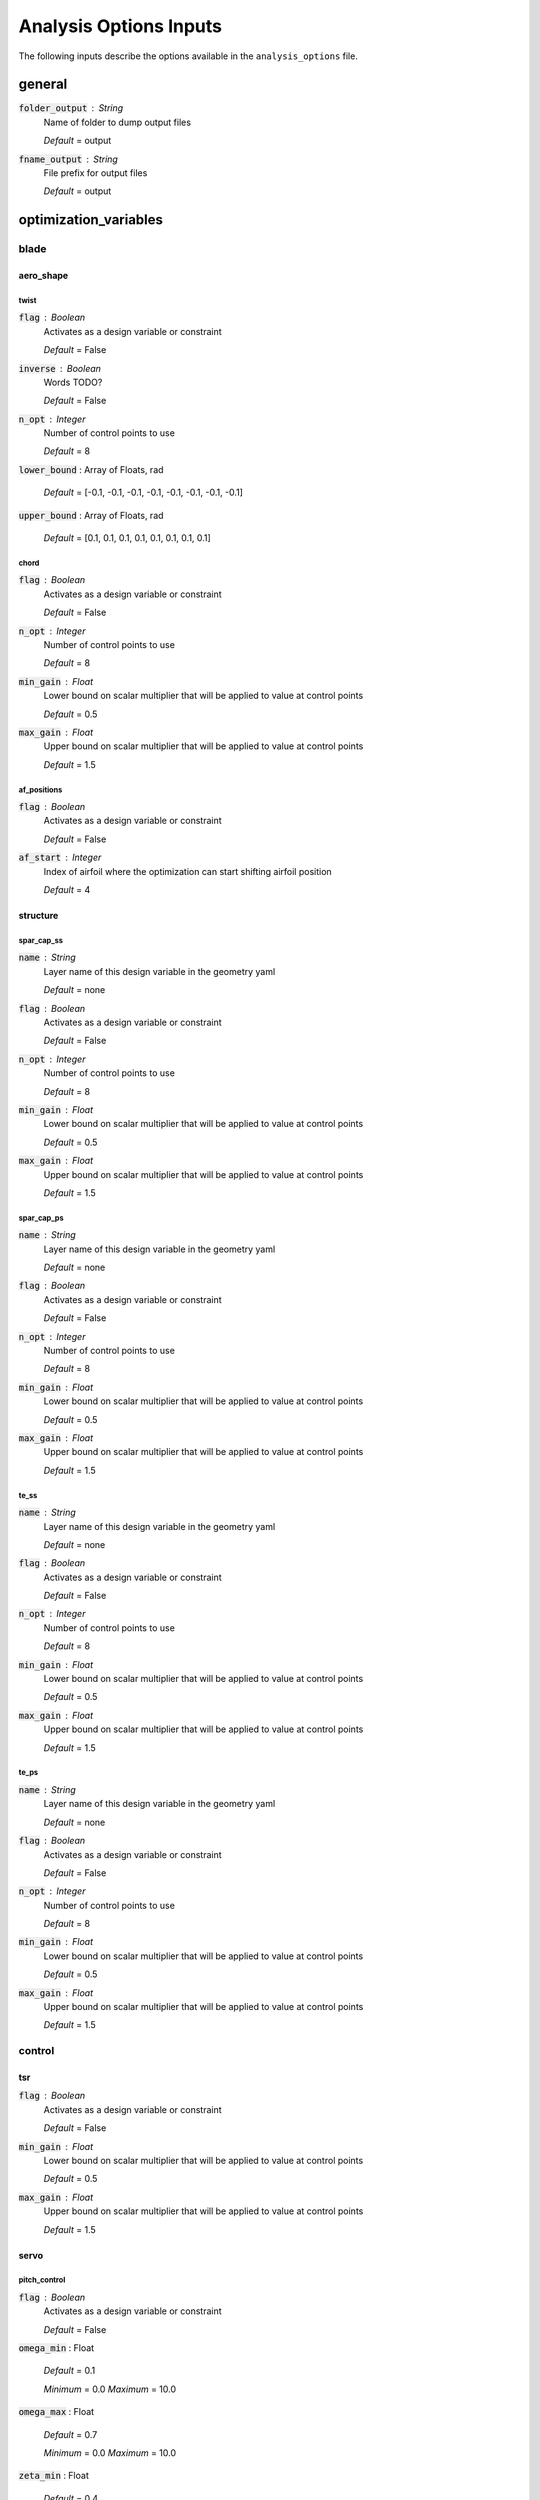 .. _analysis-options:

******************************
Analysis Options Inputs
******************************
The following inputs describe the options available in the ``analysis_options`` file.



general
****************************************

:code:`folder_output` : String
    Name of folder to dump output files

    *Default* = output

:code:`fname_output` : String
    File prefix for output files

    *Default* = output



optimization_variables
****************************************



blade
########################################



aero_shape
========================================



twist
----------------------------------------

:code:`flag` : Boolean
    Activates as a design variable or constraint

    *Default* = False

:code:`inverse` : Boolean
    Words TODO?

    *Default* = False

:code:`n_opt` : Integer
    Number of control points to use

    *Default* = 8

:code:`lower_bound` : Array of Floats, rad


    *Default* = [-0.1, -0.1, -0.1, -0.1, -0.1, -0.1, -0.1, -0.1]

:code:`upper_bound` : Array of Floats, rad


    *Default* = [0.1, 0.1, 0.1, 0.1, 0.1, 0.1, 0.1, 0.1]



chord
----------------------------------------

:code:`flag` : Boolean
    Activates as a design variable or constraint

    *Default* = False

:code:`n_opt` : Integer
    Number of control points to use

    *Default* = 8

:code:`min_gain` : Float
    Lower bound on scalar multiplier that will be applied to value at
    control points

    *Default* = 0.5

:code:`max_gain` : Float
    Upper bound on scalar multiplier that will be applied to value at
    control points

    *Default* = 1.5



af_positions
----------------------------------------

:code:`flag` : Boolean
    Activates as a design variable or constraint

    *Default* = False

:code:`af_start` : Integer
    Index of airfoil where the optimization can start shifting airfoil
    position

    *Default* = 4



structure
========================================



spar_cap_ss
----------------------------------------

:code:`name` : String
    Layer name of this design variable in the geometry yaml

    *Default* = none

:code:`flag` : Boolean
    Activates as a design variable or constraint

    *Default* = False

:code:`n_opt` : Integer
    Number of control points to use

    *Default* = 8

:code:`min_gain` : Float
    Lower bound on scalar multiplier that will be applied to value at
    control points

    *Default* = 0.5

:code:`max_gain` : Float
    Upper bound on scalar multiplier that will be applied to value at
    control points

    *Default* = 1.5



spar_cap_ps
----------------------------------------

:code:`name` : String
    Layer name of this design variable in the geometry yaml

    *Default* = none

:code:`flag` : Boolean
    Activates as a design variable or constraint

    *Default* = False

:code:`n_opt` : Integer
    Number of control points to use

    *Default* = 8

:code:`min_gain` : Float
    Lower bound on scalar multiplier that will be applied to value at
    control points

    *Default* = 0.5

:code:`max_gain` : Float
    Upper bound on scalar multiplier that will be applied to value at
    control points

    *Default* = 1.5



te_ss
----------------------------------------

:code:`name` : String
    Layer name of this design variable in the geometry yaml

    *Default* = none

:code:`flag` : Boolean
    Activates as a design variable or constraint

    *Default* = False

:code:`n_opt` : Integer
    Number of control points to use

    *Default* = 8

:code:`min_gain` : Float
    Lower bound on scalar multiplier that will be applied to value at
    control points

    *Default* = 0.5

:code:`max_gain` : Float
    Upper bound on scalar multiplier that will be applied to value at
    control points

    *Default* = 1.5



te_ps
----------------------------------------

:code:`name` : String
    Layer name of this design variable in the geometry yaml

    *Default* = none

:code:`flag` : Boolean
    Activates as a design variable or constraint

    *Default* = False

:code:`n_opt` : Integer
    Number of control points to use

    *Default* = 8

:code:`min_gain` : Float
    Lower bound on scalar multiplier that will be applied to value at
    control points

    *Default* = 0.5

:code:`max_gain` : Float
    Upper bound on scalar multiplier that will be applied to value at
    control points

    *Default* = 1.5



control
########################################



tsr
========================================

:code:`flag` : Boolean
    Activates as a design variable or constraint

    *Default* = False

:code:`min_gain` : Float
    Lower bound on scalar multiplier that will be applied to value at
    control points

    *Default* = 0.5

:code:`max_gain` : Float
    Upper bound on scalar multiplier that will be applied to value at
    control points

    *Default* = 1.5



servo
========================================



pitch_control
----------------------------------------

:code:`flag` : Boolean
    Activates as a design variable or constraint

    *Default* = False

:code:`omega_min` : Float


    *Default* = 0.1

    *Minimum* = 0.0    *Maximum* = 10.0


:code:`omega_max` : Float


    *Default* = 0.7

    *Minimum* = 0.0    *Maximum* = 10.0


:code:`zeta_min` : Float


    *Default* = 0.4

    *Minimum* = 0.0    *Maximum* = 10.0


:code:`zeta_max` : Float


    *Default* = 1.5

    *Minimum* = 0.0    *Maximum* = 10.0




torque_control
----------------------------------------

:code:`flag` : Boolean
    Activates as a design variable or constraint

    *Default* = False

:code:`omega_min` : Float


    *Default* = 0.1

    *Minimum* = 0.0    *Maximum* = 10.0


:code:`omega_max` : Float


    *Default* = 0.7

    *Minimum* = 0.0    *Maximum* = 10.0


:code:`zeta_min` : Float


    *Default* = 0.4

    *Minimum* = 0.0    *Maximum* = 10.0


:code:`zeta_max` : Float


    *Default* = 1.5

    *Minimum* = 0.0    *Maximum* = 10.0




flap_control
----------------------------------------

:code:`flag` : Boolean
    Activates as a design variable or constraint

    *Default* = False

:code:`omega_min` : Float


    *Default* = 0.1

    *Minimum* = 0.0    *Maximum* = 10.0


:code:`omega_max` : Float


    *Default* = 0.7

    *Minimum* = 0.0    *Maximum* = 10.0


:code:`zeta_min` : Float


    *Default* = 0.4

    *Minimum* = 0.0    *Maximum* = 10.0


:code:`zeta_max` : Float


    *Default* = 1.5

    *Minimum* = 0.0    *Maximum* = 10.0




tower
########################################



outer_diameter
========================================

:code:`flag` : Boolean
    Activates as a design variable or constraint

    *Default* = False

:code:`lower_bound` : Float, m


    *Default* = 5.0

    *Minimum* = 0.1    *Maximum* = 100.0


:code:`upper_bound` : Float, m


    *Default* = 5.0

    *Minimum* = 0.1    *Maximum* = 100.0




layer_thickness
========================================

:code:`flag` : Boolean
    Activates as a design variable or constraint

    *Default* = False

:code:`lower_bound` : Float, m


    *Default* = 0.01

    *Minimum* = 1e-05    *Maximum* = 1.0


:code:`upper_bound` : Float, m


    *Default* = 0.01

    *Minimum* = 1e-05    *Maximum* = 1.0




section_height
========================================

:code:`flag` : Boolean
    Activates as a design variable or constraint

    *Default* = False

:code:`lower_bound` : Float, m


    *Default* = 5.0

    *Minimum* = 0.1    *Maximum* = 100.0


:code:`upper_bound` : Float, m


    *Default* = 5.0

    *Minimum* = 0.1    *Maximum* = 100.0




constraints
****************************************



blade
########################################



strains_spar_cap_ss
========================================

:code:`flag` : Boolean
    Activates as a design variable or constraint

    *Default* = False

:code:`max` : Float


    *Default* = 0.004

    *Minimum* = 1e-08    *Maximum* = 0.1




strains_spar_cap_ps
========================================

:code:`flag` : Boolean
    Activates as a design variable or constraint

    *Default* = False

:code:`max` : Float


    *Default* = 0.004

    *Minimum* = 1e-08    *Maximum* = 0.1




tip_deflection
========================================

:code:`flag` : Boolean
    Activates as a design variable or constraint

    *Default* = False

:code:`ratio` : Float


    *Default* = 0.8

    *Minimum* = 0.0    *Maximum* = 2.0




rail_transport
========================================

:code:`flag` : Boolean
    Activates as a design variable or constraint

    *Default* = False

:code:`8_axle` : Boolean
    Activates as a design variable or constraint

    *Default* = False

:code:`4_axle` : Boolean
    Activates as a design variable or constraint

    *Default* = False



stall
========================================

:code:`flag` : Boolean
    Activates as a design variable or constraint

    *Default* = False

:code:`margin` : Float


    *Default* = 0.05233

    *Minimum* = 0.0    *Maximum* = 0.5




chord
========================================

:code:`flag` : Boolean
    Activates as a design variable or constraint

    *Default* = False

:code:`max` : Float


    *Default* = 4.3

    *Minimum* = 0.1    *Maximum* = 20.0




frequency
========================================

:code:`flap_above_3P` : Boolean
    Activates as a design variable or constraint

    *Default* = False

:code:`edge_above_3P` : Boolean
    Activates as a design variable or constraint

    *Default* = False

:code:`flap_below_3P` : Boolean
    Activates as a design variable or constraint

    *Default* = False

:code:`edge_below_3P` : Boolean
    Activates as a design variable or constraint

    *Default* = False



moment_coefficient
========================================

:code:`flag` : Boolean
    Activates as a design variable or constraint

    *Default* = False

:code:`min` : Float


    *Default* = 0.15

    *Minimum* = 0.01    *Maximum* = 5.0


:code:`max` : Float


    *Default* = 0.15

    *Minimum* = 0.01    *Maximum* = 5.0




match_cl_cd
========================================

:code:`flag_cl` : Boolean
    Activates as a design variable or constraint

    *Default* = False

:code:`flag_cd` : Boolean
    Activates as a design variable or constraint

    *Default* = False

:code:`filename` : String
    file path to constraint data

    *Default* =



match_L_D
========================================

:code:`flag_L` : Boolean
    Activates as a design variable or constraint

    *Default* = False

:code:`flag_D` : Boolean
    Activates as a design variable or constraint

    *Default* = False

:code:`filename` : String
    file path to constraint data

    *Default* =



tower
########################################



height_constraint
========================================

:code:`flag` : Boolean
    Activates as a design variable or constraint

    *Default* = False

:code:`lower_bound` : Float, m


    *Default* = 0.01

    *Minimum* = 1e-06    *Maximum* = 10.0


:code:`upper_bound` : Float, m


    *Default* = 0.01

    *Minimum* = 1e-06    *Maximum* = 10.0




stress
========================================

:code:`flag` : Boolean
    Activates as a design variable or constraint

    *Default* = False

:code:`ratio` : Float


    *Default* = 0.8

    *Minimum* = 0.0    *Maximum* = 2.0




global_buckling
========================================

:code:`flag` : Boolean
    Activates as a design variable or constraint

    *Default* = False

:code:`ratio` : Float


    *Default* = 0.8

    *Minimum* = 0.0    *Maximum* = 2.0




shell_buckling
========================================

:code:`flag` : Boolean
    Activates as a design variable or constraint

    *Default* = False

:code:`ratio` : Float


    *Default* = 0.8

    *Minimum* = 0.0    *Maximum* = 2.0




weldability
========================================

:code:`flag` : Boolean
    Activates as a design variable or constraint

    *Default* = False

:code:`ratio` : Float


    *Default* = 0.8

    *Minimum* = 0.0    *Maximum* = 2.0




manufacturability
========================================

:code:`flag` : Boolean
    Activates as a design variable or constraint

    *Default* = False

:code:`ratio` : Float


    *Default* = 0.8

    *Minimum* = 0.0    *Maximum* = 2.0




slope
========================================

:code:`flag` : Boolean
    Activates as a design variable or constraint

    *Default* = False

:code:`ratio` : Float


    *Default* = 0.8

    *Minimum* = 0.0    *Maximum* = 2.0




frequency_1
========================================

:code:`flag` : Boolean
    Activates as a design variable or constraint

    *Default* = False

:code:`lower_bound` : Float


    *Default* = 0.1

    *Minimum* = 0.01    *Maximum* = 1.0


:code:`upper_bound` : Float


    *Default* = 0.1

    *Minimum* = 0.01    *Maximum* = 1.0




control
########################################



flap_control
========================================

:code:`flag` : Boolean
    Activates as a design variable or constraint

    *Default* = False

:code:`min` : Float


    *Default* = 0.05

    *Minimum* = 0.0    *Maximum* = 1.0


:code:`max` : Float


    *Default* = 0.05

    *Minimum* = 0.0    *Maximum* = 1.0


:code:`merit_figure` : String from, ['LCOE', 'AEP', 'Cp', 'blade_mass', 'tower_mass', 'tower_cost', 'blade_tip_deflection', 'My_std', 'flp1_std']
    Objective function / merit figure for optimization

    *Default* = LCOE



driver
****************************************

:code:`tol` : Float
    Convergence tolerance (relative)

    *Default* = 1e-06

    *Minimum* = 1e-12    *Maximum* = 1.0


:code:`max_iter` : Integer
    Max number of optimization iterations

    *Default* = 100

    *Minimum* = 0    *Maximum* = 100000


:code:`max_function_calls` : Integer
    Max number of calls to objective function evaluation

    *Default* = 100000

    *Minimum* = 0    *Maximum* = 100000000


:code:`solver` : String from, ['SLSQP', 'CONMIN', 'COBYLA', 'SNOPT']
    Optimization driver

    *Default* = SLSQP

:code:`step_size` : Float
    Maximum step size

    *Default* = 0.001

    *Minimum* = 1e-10    *Maximum* = 100.0


:code:`form` : String from, ['central', 'forward', 'complex']
    Finite difference calculation mode

    *Default* = central



recorder
****************************************

:code:`flag` : Boolean
    Activates as a design variable or constraint

    *Default* = False

:code:`file_name` : String
    OpenMDAO recorder output SQL database file

    *Default* = log_opt.sql
